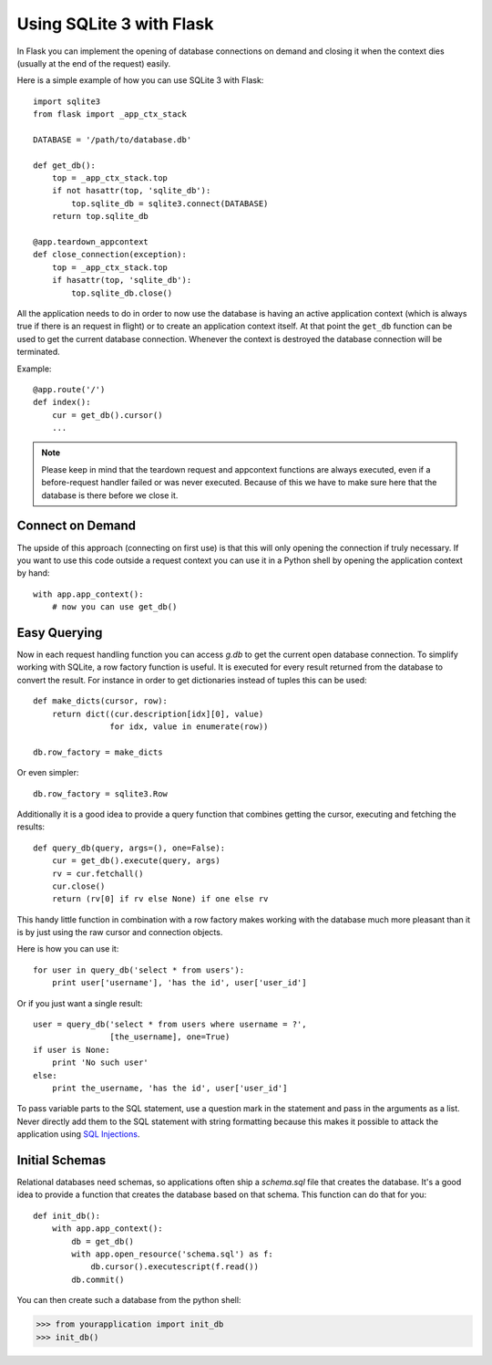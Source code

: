 .. _sqlite3:

Using SQLite 3 with Flask
=========================

In Flask you can implement the opening of database connections on demand
and closing it when the context dies (usually at the end of the request)
easily.

Here is a simple example of how you can use SQLite 3 with Flask::

    import sqlite3
    from flask import _app_ctx_stack

    DATABASE = '/path/to/database.db'

    def get_db():
        top = _app_ctx_stack.top
        if not hasattr(top, 'sqlite_db'):
            top.sqlite_db = sqlite3.connect(DATABASE)
        return top.sqlite_db

    @app.teardown_appcontext
    def close_connection(exception):
        top = _app_ctx_stack.top
        if hasattr(top, 'sqlite_db'):
            top.sqlite_db.close()

All the application needs to do in order to now use the database is having
an active application context (which is always true if there is an request
in flight) or to create an application context itself.  At that point the
``get_db`` function can be used to get the current database connection.
Whenever the context is destroyed the database connection will be
terminated.

Example::

    @app.route('/')
    def index():
        cur = get_db().cursor()
        ...


.. note::

   Please keep in mind that the teardown request and appcontext functions
   are always executed, even if a before-request handler failed or was
   never executed.  Because of this we have to make sure here that the
   database is there before we close it.

Connect on Demand
-----------------

The upside of this approach (connecting on first use) is that this will
only opening the connection if truly necessary.  If you want to use this
code outside a request context you can use it in a Python shell by opening
the application context by hand::

    with app.app_context():
        # now you can use get_db()

.. _easy-querying:

Easy Querying
-------------

Now in each request handling function you can access `g.db` to get the
current open database connection.  To simplify working with SQLite, a
row factory function is useful.  It is executed for every result returned
from the database to convert the result.  For instance in order to get
dictionaries instead of tuples this can be used::

    def make_dicts(cursor, row):
        return dict((cur.description[idx][0], value)
                    for idx, value in enumerate(row))

    db.row_factory = make_dicts

Or even simpler::

    db.row_factory = sqlite3.Row

Additionally it is a good idea to provide a query function that combines
getting the cursor, executing and fetching the results::
    
    def query_db(query, args=(), one=False):
        cur = get_db().execute(query, args)
        rv = cur.fetchall()
        cur.close()
        return (rv[0] if rv else None) if one else rv

This handy little function in combination with a row factory makes working
with the database much more pleasant than it is by just using the raw
cursor and connection objects.

Here is how you can use it::

    for user in query_db('select * from users'):
        print user['username'], 'has the id', user['user_id']

Or if you just want a single result::

    user = query_db('select * from users where username = ?',
                    [the_username], one=True)
    if user is None:
        print 'No such user'
    else:
        print the_username, 'has the id', user['user_id']

To pass variable parts to the SQL statement, use a question mark in the
statement and pass in the arguments as a list.  Never directly add them to
the SQL statement with string formatting because this makes it possible
to attack the application using `SQL Injections
<http://en.wikipedia.org/wiki/SQL_injection>`_.

Initial Schemas
---------------

Relational databases need schemas, so applications often ship a
`schema.sql` file that creates the database.  It's a good idea to provide
a function that creates the database based on that schema.  This function
can do that for you::

    def init_db():
        with app.app_context():
            db = get_db()
            with app.open_resource('schema.sql') as f:
                db.cursor().executescript(f.read())
            db.commit()

You can then create such a database from the python shell:

>>> from yourapplication import init_db
>>> init_db()
